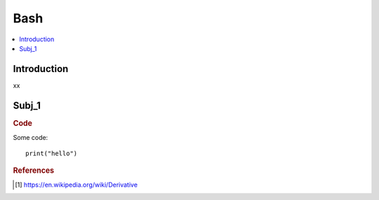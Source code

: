 .. bash:

========
Bash
========

.. contents:: :local:


.. _introduction:

Introduction
============
xx

.. subj_1:

Subj_1
===========


.. rubric:: Code


Some code:
::

  print("hello")





.. rubric:: References

.. [1] https://en.wikipedia.org/wiki/Derivative

